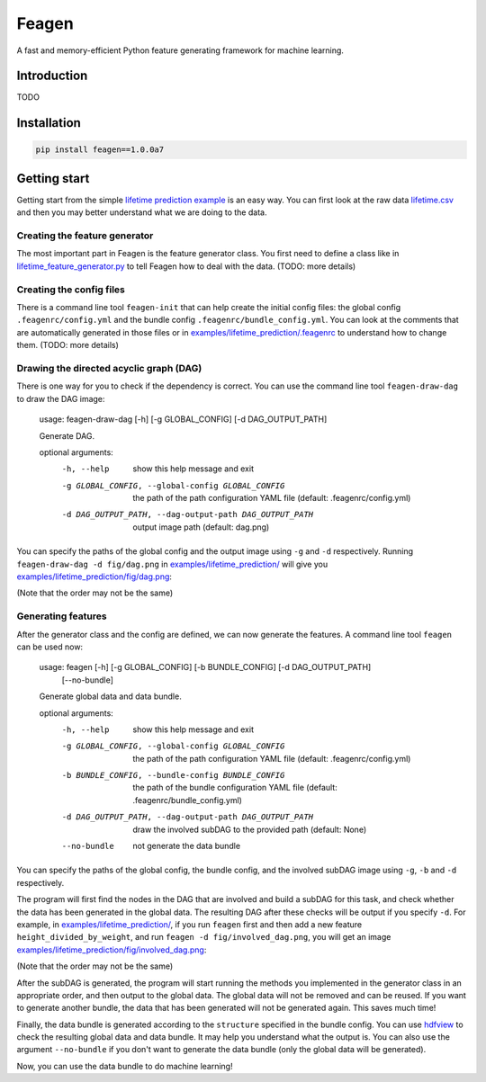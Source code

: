 Feagen
======
.. image:: https://img.shields.io/travis/ianlini/feagen/master.svg
   :target: https://travis-ci.org/ianlini/feagen
.. image:: https://img.shields.io/pypi/v/feagen.svg
   :target: https://pypi.python.org/pypi/feagen
.. image:: https://img.shields.io/pypi/l/feagen.svg
   :target: https://pypi.python.org/pypi/feagen

A fast and memory-efficient Python feature generating framework for machine learning.

Introduction
------------
TODO

Installation
------------
.. code:: bash

   pip install feagen==1.0.0a7
   
Getting start
-------------
Getting start from the simple `lifetime prediction example </examples/lifetime_prediction/>`_ is an easy way.
You can first look at the raw data `lifetime.csv </examples/lifetime_prediction/lifetime.csv>`_ and then you may better understand what we are doing to the data.

Creating the feature generator
******************************
The most important part in Feagen is the feature generator class.
You first need to define a class like in `lifetime_feature_generator.py </examples/lifetime_prediction/lifetime_feature_generator.py>`_ to tell Feagen how to deal with the data.
(TODO: more details)

Creating the config files
*************************
There is a command line tool ``feagen-init`` that can help create the initial config files: the global config ``.feagenrc/config.yml`` and the bundle config ``.feagenrc/bundle_config.yml``.
You can look at the comments that are automatically generated in those files or in `examples/lifetime_prediction/.feagenrc </examples/lifetime_prediction/.feagenrc>`_ to understand how to change them.
(TODO: more details)

Drawing the directed acyclic graph (DAG)
****************************************
There is one way for you to check if the dependency is correct.
You can use the command line tool ``feagen-draw-dag`` to draw the DAG image:

   usage: feagen-draw-dag [-h] [-g GLOBAL_CONFIG] [-d DAG_OUTPUT_PATH]

   Generate DAG.

   optional arguments:
     -h, --help            show this help message and exit
     -g GLOBAL_CONFIG, --global-config GLOBAL_CONFIG
                           the path of the path configuration YAML file (default:
                           .feagenrc/config.yml)
     -d DAG_OUTPUT_PATH, --dag-output-path DAG_OUTPUT_PATH
                           output image path (default: dag.png)

You can specify the paths of the global config and the output image using ``-g`` and ``-d`` respectively.
Running ``feagen-draw-dag -d fig/dag.png`` in `examples/lifetime_prediction/ </examples/lifetime_prediction/>`_ will give you `examples/lifetime_prediction/fig/dag.png </examples/lifetime_prediction/fig/dag.png>`_:

.. image:: /examples/lifetime_prediction/fig/dag.png

(Note that the order may not be the same)

Generating features
*******************
After the generator class and the config are defined, we can now generate the features.
A command line tool ``feagen`` can be used now:

   usage: feagen [-h] [-g GLOBAL_CONFIG] [-b BUNDLE_CONFIG] [-d DAG_OUTPUT_PATH]
                 [--no-bundle]

   Generate global data and data bundle.

   optional arguments:
     -h, --help            show this help message and exit
     -g GLOBAL_CONFIG, --global-config GLOBAL_CONFIG
                           the path of the path configuration YAML file (default:
                           .feagenrc/config.yml)
     -b BUNDLE_CONFIG, --bundle-config BUNDLE_CONFIG
                           the path of the bundle configuration YAML file
                           (default: .feagenrc/bundle_config.yml)
     -d DAG_OUTPUT_PATH, --dag-output-path DAG_OUTPUT_PATH
                           draw the involved subDAG to the provided path
                           (default: None)
     --no-bundle           not generate the data bundle

You can specify the paths of the global config, the bundle config, and the involved subDAG image using ``-g``, ``-b`` and ``-d`` respectively.

The program will first find the nodes in the DAG that are involved and build a subDAG for this task, and check whether the data has been generated in the global data.
The resulting DAG after these checks will be output if you specify ``-d``.
For example, in `examples/lifetime_prediction/`_, if you run ``feagen`` first and then add a new feature ``height_divided_by_weight``, and run ``feagen -d fig/involved_dag.png``, you will get an image `examples/lifetime_prediction/fig/involved_dag.png </examples/lifetime_prediction/fig/involved_dag.png>`_:

.. image:: /examples/lifetime_prediction/fig/involved_dag.png

(Note that the order may not be the same)

After the subDAG is generated, the program will start running the methods you implemented in the generator class in an appropriate order, and then output to the global data.
The global data will not be removed and can be reused.
If you want to generate another bundle, the data that has been generated will not be generated again.
This saves much time!

Finally, the data bundle is generated according to the ``structure`` specified in the bundle config.
You can use `hdfview <https://support.hdfgroup.org/products/java/hdfview/>`_ to check the resulting global data and data bundle.
It may help you understand what the output is.
You can also use the argument ``--no-bundle`` if you don't want to generate the data bundle (only the global data will be generated).

Now, you can use the data bundle to do machine learning!

